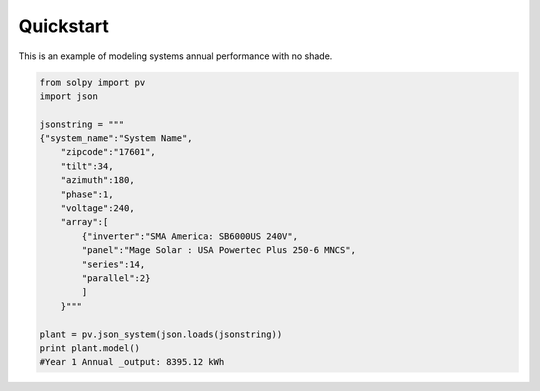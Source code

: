 Quickstart
===========

This is an example of modeling systems annual performance with no shade.

.. highlight:: python
.. code-block:: python

    from solpy import pv
    import json

    jsonstring = """
    {"system_name":"System Name",
        "zipcode":"17601",
        "tilt":34,
        "azimuth":180,
        "phase":1,
        "voltage":240,
        "array":[
            {"inverter":"SMA America: SB6000US 240V",
            "panel":"Mage Solar : USA Powertec Plus 250-6 MNCS",
            "series":14,
            "parallel":2}
            ]
        }"""

    plant = pv.json_system(json.loads(jsonstring))
    print plant.model()
    #Year 1 Annual _output: 8395.12 kWh

